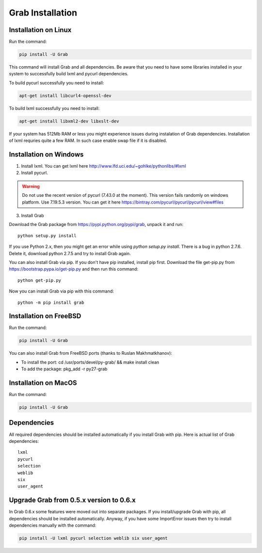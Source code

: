 .. _usage_installation:

Grab Installation
================


.. _installation_linux:

Installation on Linux
---------------------

Run the command:

.. code:: shell

    pip install -U Grab

This command will install Grab and all dependencies. Be aware that you need
to have some libraries installed in your system to successfully build lxml and
pycurl dependencies.

To build pycurl successfully you need to install:

.. code:: shell

    apt-get install libcurl4-openssl-dev
   
To build lxml successfully you need to install:

.. code:: shell

    apt-get install libxml2-dev libxslt-dev

If your system has 512Mb RAM or less you might experience issues during instalation
of Grab dependencies. Installation of lxml requries quite a few RAM. In such case
enable swap file if it is disabled.


.. _installation_windows:

Installation on Windows
-----------------------

1) Install lxml. You can get lxml here http://www.lfd.uci.edu/~gohlke/pythonlibs/#lxml

2) Install pycurl.

.. warning::

    Do not use the recent version of pycurl (7.43.0 at the moment). This version fails randomly on windows platform. Use 7.19.5.3 version. You can get it here https://bintray.com/pycurl/pycurl/pycurl/view#files

3) Install Grab

Download the Grab package from https://pypi.python.org/pypi/grab, unpack it 
and run:: 

    python setup.py install

If you use Python 2.x, then you might get an error while using `python 
setup.py install`. There is a bug in python 2.7.6. Delete it, download python 
2.7.5 and try to install Grab again.  

You can also install Grab via pip. If you don't have pip installed, install 
pip first. Download the file get-pip.py from 
https://bootstrap.pypa.io/get-pip.py and then run this command:: 

    python get-pip.py

Now you can install Grab via pip with this command::

    python -m pip install grab



.. _installation_freebsd:

Installation on FreeBSD
-----------------------

Run the command:

.. code:: shell

    pip install -U Grab

You can also install Grab from FreeBSD ports (thanks to Ruslan Makhmatkhanov):

* To install the port: cd /usr/ports/devel/py-grab/ && make install clean
* To add the package: pkg_add -r py27-grab



.. _installation_macos:

Installation on MacOS
---------------------

Run the command:

.. code:: shell

    pip install -U Grab



.. _installation_deps:

Dependencies
------------

All required dependencies should be installed automatically if you 
install Grab with pip. Here is actual list of Grab dependencies::

    lxml
    pycurl
    selection
    weblib
    six
    user_agent


.. _installation_upgrade:

Upgrade Grab from 0.5.x version to 0.6.x
----------------------------------------

In Grab 0.6.x some features were moved out into separate packages. If
you install/upgrade Grab with pip, all dependencies should be installed 
automatically. Anyway, if you have some ImportError issues then try to 
install dependencies manually with the command: 

.. code:: shell

    pip install -U lxml pycurl selection weblib six user_agent
